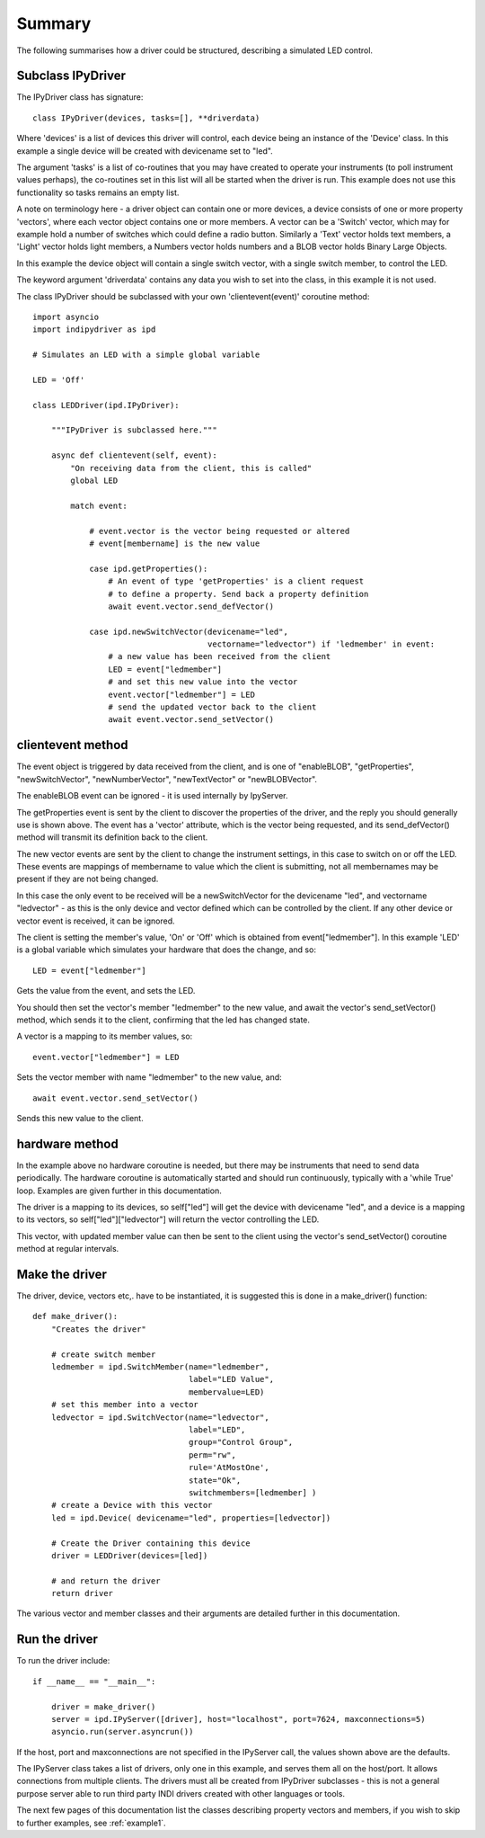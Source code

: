 Summary
=======

The following summarises how a driver could be structured, describing a simulated LED control.

Subclass IPyDriver
^^^^^^^^^^^^^^^^^^

The IPyDriver class has signature::

    class IPyDriver(devices, tasks=[], **driverdata)

Where 'devices' is a list of devices this driver will control, each device being an instance of the 'Device' class. In this example a single device will be created with devicename set to "led".

The argument 'tasks' is a list of co-routines that you may have created to operate your instruments (to poll instrument values perhaps), the co-routines set in this list will all be started when the driver is run. This example does not use this functionality so tasks remains an empty list.

A note on terminology here - a driver object can contain one or more devices, a device consists of one or more property 'vectors', where each vector object contains one or more members. A vector can be a 'Switch' vector, which may for example hold a number of switches which could define a radio button. Similarly a 'Text' vector holds text members, a 'Light' vector holds light members, a Numbers vector holds numbers and a BLOB vector holds Binary Large Objects.

In this example the device object will contain a single switch vector, with a single switch member, to control the LED.

The keyword argument 'driverdata' contains any data you wish to set into the class, in this example it is not used.

The class IPyDriver should be subclassed with your own 'clientevent(event)' coroutine method::

    import asyncio
    import indipydriver as ipd

    # Simulates an LED with a simple global variable

    LED = 'Off'

    class LEDDriver(ipd.IPyDriver):

        """IPyDriver is subclassed here."""

        async def clientevent(self, event):
            "On receiving data from the client, this is called"
            global LED

            match event:

                # event.vector is the vector being requested or altered
                # event[membername] is the new value

                case ipd.getProperties():
                    # An event of type 'getProperties' is a client request
                    # to define a property. Send back a property definition
                    await event.vector.send_defVector()

                case ipd.newSwitchVector(devicename="led",
                                         vectorname="ledvector") if 'ledmember' in event:
                    # a new value has been received from the client
                    LED = event["ledmember"]
                    # and set this new value into the vector
                    event.vector["ledmember"] = LED
                    # send the updated vector back to the client
                    await event.vector.send_setVector()


clientevent method
^^^^^^^^^^^^^^^^^^

The event object is triggered by data received from the client, and is one of "enableBLOB", "getProperties", "newSwitchVector", "newNumberVector", "newTextVector" or "newBLOBVector".

The enableBLOB event can be ignored - it is used internally by IpyServer.

The getProperties event is sent by the client to discover the properties of the driver, and the reply you should generally use is shown above. The event has a 'vector' attribute, which is the vector being requested, and its send_defVector() method will transmit its definition back to the client.

The new vector events are sent by the client to change the instrument settings, in this case to switch on or off the LED. These events are mappings of membername to value which the client is submitting, not all membernames may be present if they are not being changed.

In this case the only event to be received will be a newSwitchVector for the devicename "led", and vectorname "ledvector" - as this is the only device and vector defined which can be controlled by the client. If any other device or vector event is received, it can be ignored.

The client is setting the member's value, 'On' or 'Off' which is obtained from event["ledmember"]. In this example 'LED' is a global variable which simulates your hardware that does the change, and so::

    LED = event["ledmember"]

Gets the value from the event, and sets the LED.

You should then set the vector's member "ledmember" to the new value, and await the vector's send_setVector() method, which sends it to the client, confirming that the led has changed state.

A vector is a mapping to its member values, so::

    event.vector["ledmember"] = LED

Sets the vector member with name "ledmember" to the new value, and::

    await event.vector.send_setVector()

Sends this new value to the client.


hardware method
^^^^^^^^^^^^^^^

In the example above no hardware coroutine is needed, but there may be instruments that need to send data periodically. The hardware coroutine is automatically started and should run continuously, typically with a 'while True' loop. Examples are given further in this documentation.

The driver is a mapping to its devices, so self["led"] will get the device with devicename "led", and a device is a mapping to its vectors, so self["led"]["ledvector"] will return the vector controlling the LED.

This vector, with updated member value can then be sent to the client using the vector's send_setVector() coroutine method at regular intervals.


Make the driver
^^^^^^^^^^^^^^^

The driver, device, vectors etc,. have to be instantiated, it is suggested this is done in a make_driver() function::

    def make_driver():
        "Creates the driver"

        # create switch member
        ledmember = ipd.SwitchMember(name="ledmember",
                                     label="LED Value",
                                     membervalue=LED)
        # set this member into a vector
        ledvector = ipd.SwitchVector(name="ledvector",
                                     label="LED",
                                     group="Control Group",
                                     perm="rw",
                                     rule='AtMostOne',
                                     state="Ok",
                                     switchmembers=[ledmember] )
        # create a Device with this vector
        led = ipd.Device( devicename="led", properties=[ledvector])

        # Create the Driver containing this device
        driver = LEDDriver(devices=[led])

        # and return the driver
        return driver


The various vector and member classes and their arguments are detailed further in this documentation.

Run the driver
^^^^^^^^^^^^^^

To run the driver include::

    if __name__ == "__main__":

        driver = make_driver()
        server = ipd.IPyServer([driver], host="localhost", port=7624, maxconnections=5)
        asyncio.run(server.asyncrun())

If the host, port and maxconnections are not specified in the IPyServer call, the values shown above are the defaults.

The IPyServer class takes a list of drivers, only one in this example, and serves them all on the host/port. It allows connections from multiple clients. The drivers must all be created from IPyDriver subclasses - this is not a general purpose server able to run third party INDI drivers created with other languages or tools.

The next few pages of this documentation list the classes describing property vectors and members, if you wish to skip to further examples, see :ref:`example1`.
